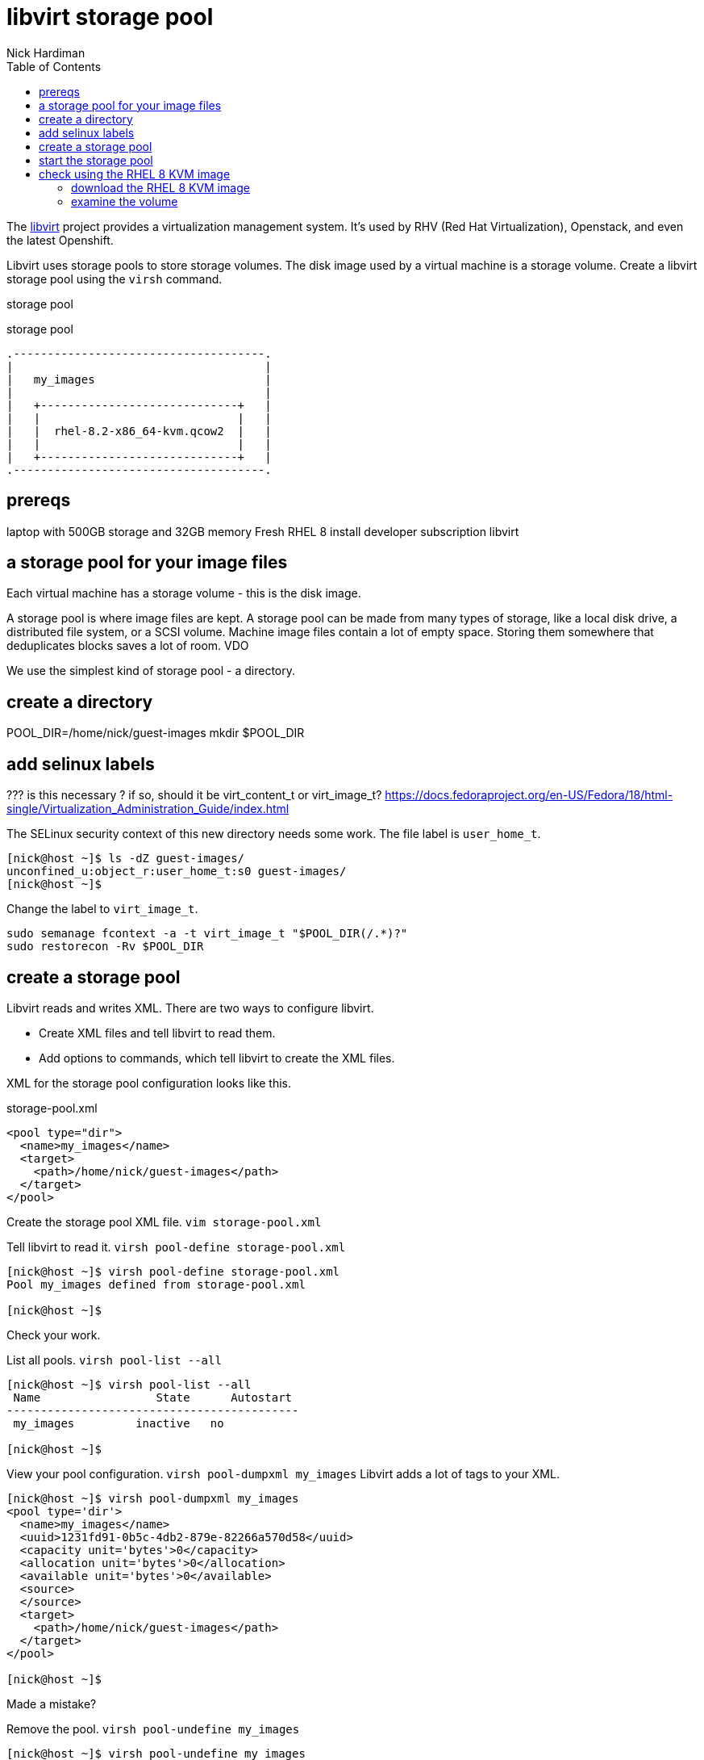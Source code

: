 
= libvirt storage pool
Nick Hardiman 
:source-highlighter: pygments
:toc: 

The https://libvirt.org/[libvirt] project provides a virtualization management system. 
It's used by RHV (Red Hat Virtualization), Openstack, and even the latest Openshift.

Libvirt uses storage pools to store storage volumes. 
The disk image used by a virtual machine is a storage volume. 
Create a libvirt storage pool using the ``virsh`` command. 

storage pool 

.storage pool
....
.-------------------------------------.
|                                     |    
|   my_images                         |    
|                                     |    
|   +-----------------------------+   |    
|   |                             |   |   
|   |  rhel-8.2-x86_64-kvm.qcow2  |   |
|   |                             |   |  
|   +-----------------------------+   |  
.-------------------------------------.  
....



== prereqs 

laptop with 500GB storage and 32GB memory 
Fresh RHEL 8 install 
developer subscription 
libvirt


== a storage pool for your image files  

Each virtual machine has a storage volume - this is the disk image.

A storage pool is where image files are kept. 
A storage pool can be made from many types of storage, 
like a local disk drive, a distributed file system, or a SCSI volume.
Machine image files contain a lot of empty space. 
Storing them somewhere that deduplicates blocks saves a lot of room. 
VDO 

We use the simplest kind of storage pool - a directory.



== create a directory 


POOL_DIR=/home/nick/guest-images
mkdir $POOL_DIR

== add selinux labels 

???
is this necessary ?
if so, should it be virt_content_t or virt_image_t?
https://docs.fedoraproject.org/en-US/Fedora/18/html-single/Virtualization_Administration_Guide/index.html

The SELinux security context of this new directory needs some work. 
The file label is ``user_home_t``.

[source,console]
----
[nick@host ~]$ ls -dZ guest-images/
unconfined_u:object_r:user_home_t:s0 guest-images/
[nick@host ~]$ 
----

Change the label to ``virt_image_t``.

```
sudo semanage fcontext -a -t virt_image_t "$POOL_DIR(/.*)?"
sudo restorecon -Rv $POOL_DIR
```


== create a storage pool 

Libvirt reads and writes XML. 
There are two ways to configure libvirt. 

* Create XML files and tell libvirt to read them.
* Add options to commands, which tell libvirt to create the XML files.


XML for the storage pool configuration looks like this.

.storage-pool.xml
[source,xml]
----
<pool type="dir">
  <name>my_images</name>
  <target>
    <path>/home/nick/guest-images</path>
  </target>
</pool>
----

Create the storage pool XML file. ``vim storage-pool.xml``

Tell libvirt to read it. ``virsh pool-define storage-pool.xml``

[source,console]
----
[nick@host ~]$ virsh pool-define storage-pool.xml
Pool my_images defined from storage-pool.xml

[nick@host ~]$ 
----

Check your work. 

List all pools. ``virsh pool-list --all``

[source,console]
....
[nick@host ~]$ virsh pool-list --all
 Name                 State      Autostart 
-------------------------------------------
 my_images         inactive   no        

[nick@host ~]$ 
....

View your pool configuration. ``virsh pool-dumpxml my_images``
Libvirt adds a lot of tags to your XML.

[source,console]
----
[nick@host ~]$ virsh pool-dumpxml my_images
<pool type='dir'>
  <name>my_images</name>
  <uuid>1231fd91-0b5c-4db2-879e-82266a570d58</uuid>
  <capacity unit='bytes'>0</capacity>
  <allocation unit='bytes'>0</allocation>
  <available unit='bytes'>0</available>
  <source>
  </source>
  <target>
    <path>/home/nick/guest-images</path>
  </target>
</pool>

[nick@host ~]$ 
----


Made a mistake? 

Remove the pool. ``virsh pool-undefine my_images``

[source,console]
----
[nick@host ~]$ virsh pool-undefine my_images
Pool my_images has been undefined

[nick@host ~]$ 
----



== start the storage pool 

A pool is either active or inactive. 
An active pool is one being managed by libvirt. 

before 

[source,console]
----
[nick@host ~]$ virsh pool-info my_images
Name:           my_images
UUID:           1231fd91-0b5c-4db2-879e-82266a570d58
State:          inactive
Persistent:     yes
Autostart:      no

[nick@host ~]$ 
----

Start the pool. 

[source,console]
----
[nick@host ~]$ virsh pool-start my_images
error: Failed to start pool my_images
error: Requested operation is not valid: storage pool 'my_images' is already active

[nick@host ~]$ 
----

after 

[source,console]
----
[nick@host ~]$ virsh pool-info my_images
Name:           my_images
UUID:           1231fd91-0b5c-4db2-879e-82266a570d58
State:          running
Persistent:     yes
Autostart:      no
Capacity:       398.85 GiB
Allocation:     2.83 GiB
Available:      396.02 GiB

[nick@host ~]$ 
----

Make the change permanent. 

[source,console]
----
[nick@host ~]$ virsh pool-autostart my_images
Pool my_images marked as autostarted

[nick@host ~]$ 
----

The opposite of ``pool-start`` is not ``pool-stop``, it's ``pool-destroy``. 
It's not as terminal as it sounds. 

[source,console]
----
[nick@host ~]$ virsh pool-destroy my_images
Pool my_images destroyed

[nick@host ~]$ 
----


== check using the RHEL 8 KVM image

Red Hat provide a disk image that's ready to use.  
The file rhel-8.2-x86_64-kvm.qcow2 is a small 1GB file (well, small for a disk image). 
It's a minimal install, with no graphical desktop and no extra space.

This disk image is  
https://access.redhat.com/documentation/en-us/red_hat_enterprise_linux/7/html/virtualization_deployment_and_administration_guide/sect-using_qemu_img-supported_qemu_img_formats[qcow2 (QEMU v2) format]. 
Libvirt knows how to create a virtual machine using this kind of image. 


=== download the RHEL 8 KVM image  

The https://access.redhat.com/downloads/content/479/ver=/rhel---8/8.2/x86_64/product-software[download page for RHEL 8]

This page also contains a tiny boot ISO and a big install DVD. 
For more information, check out the https://access.redhat.com/solutions/104063[Understanding the various RHEL .iso files] page. 

Download this KVM image and copy to the ``guest_images`` directory. 


=== examine the volume

List all volumes. 

[source,console]
....
[nick@host ~]$ virsh vol-list my_images
 Name                 Path                                    
------------------------------------------------------------------------------
 rhel-8.2-x86_64-kvm.qcow2 /home/nick/guest-images/rhel-8.2-x86_64-kvm.qcow2

[nick@host ~]$ 
....


View configuration. 

[source,console]
....
[nick@host ~]$ virsh vol-dumpxml /home/nick/guest-images/rhel-8.2-x86_64-kvm.qcow2
<volume type='file'>
  <name>rhel-8.2-x86_64-kvm.qcow2</name>
  <key>/home/nick/guest-images/rhel-8.2-x86_64-kvm.qcow2</key>
  <source>
  </source>
  <capacity unit='bytes'>10737418240</capacity>
  <allocation unit='bytes'>1159135232</allocation>
  <physical unit='bytes'>1159135232</physical>
  <target>
    <path>/home/nick/guest-images/rhel-8.2-x86_64-kvm.qcow2</path>
    <format type='qcow2'/>
    <permissions>
      <mode>0644</mode>
      <owner>1001</owner>
      <group>1001</group>
      <label>system_u:object_r:virt_content_t:s0</label>
    </permissions>
    <timestamps>
      <atime>1589796842.263124665</atime>
      <mtime>1589554084.043738969</mtime>
      <ctime>1589556374.334125412</ctime>
    </timestamps>
  </target>
</volume>

[nick@host ~]$ 
....
